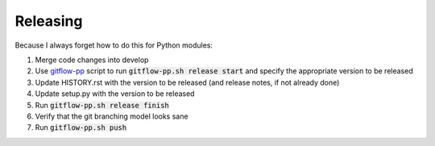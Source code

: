 Releasing
=========

Because I always forget how to do this for Python modules:

1. Merge code changes into develop
2. Use `gitflow-pp <https://github.com/mieubrisse/dotfiles/blob/master/bash/utils/gitflow-pp.sh>`_ script to run :code:`gitflow-pp.sh release start` and specify the appropriate version to be released
3. Update HISTORY.rst with the version to be released (and release notes, if not already done)
4. Update setup.py with the version to be released
5. Run :code:`gitflow-pp.sh release finish`
6. Verify that the git branching model looks sane
7. Run :code:`gitflow-pp.sh push`

